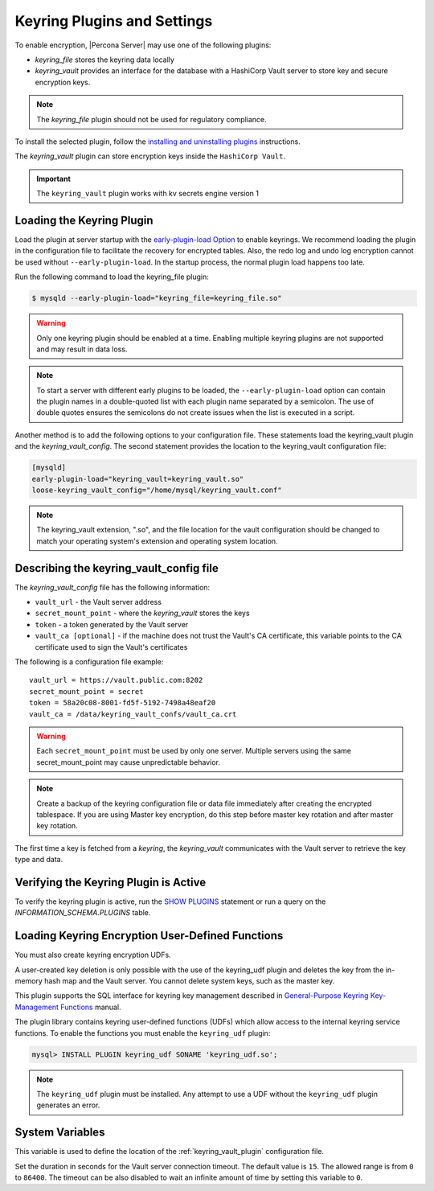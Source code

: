 .. _keyring_plugin:

=======================================================
Keyring Plugins and Settings
=======================================================

To enable encryption, |Percona Server| may use one of the following plugins:

*  `keyring_file` stores the keyring data locally

* `keyring_vault` provides an interface for the database with a HashiCorp Vault
  server to store key and secure encryption keys.

.. note::

    The `keyring_file` plugin should not be used for regulatory compliance.

To install the selected plugin, follow the `installing and uninstalling plugins
<https://dev.mysql.com/doc/refman/8.0/en/plugin-loading.html>`__ instructions.

The `keyring_vault` plugin can store encryption keys inside the ``HashiCorp
Vault``.

.. important::

    The ``keyring_vault`` plugin works with kv secrets engine version 1

.. seealso::

    HashiCorp Documentation:

    `Installing Vault <https://www.vaultproject.io/docs/install/index.html>`_

    `KV Secrets Engine - Version 1 <https://www.vaultproject.io/docs/secrets/kv/kv-v1.html>`_

    `Production Hardening <https://learn.hashicorp.com/vault/operations/production-hardening>`_

.. _keyring_vault_plugin:

Loading the Keyring Plugin
------------------------------------------------------------------------------

Load the plugin at server startup with the `early-plugin-load Option
<https://dev.mysql.com/doc/refman/8.0/en/server-options.html#option_mysqld_early-plugin-load>`__
to enable keyrings. We recommend loading the plugin in the
configuration file to facilitate the recovery for encrypted tables. Also, the
redo log and undo log encryption cannot be used without ``--early-plugin-load``.
In the startup process, the normal plugin load happens too late.

Run the following command to load the keyring_file plugin:

.. code-block:: bash

   $ mysqld --early-plugin-load="keyring_file=keyring_file.so"

.. warning::

    Only one keyring plugin should be enabled at a time. Enabling multiple
    keyring plugins are not supported and may result in data loss.

.. note::

     To start a server with different early plugins to be loaded, the
     ``--early-plugin-load`` option can contain the plugin names in a
     double-quoted list with each plugin name separated by a semicolon. The
     use of double quotes ensures the semicolons do not create issues when
     the list is executed in a script.

Another method is to add the following options to your configuration file.
These statements load the keyring_vault plugin and the `keyring_vault_config`.
The second statement provides the location to the keyring_vault configuration file:

.. code-block:: guess

    [mysqld]
    early-plugin-load="keyring_vault=keyring_vault.so"
    loose-keyring_vault_config="/home/mysql/keyring_vault.conf"

.. note::

    The keyring_vault extension, ".so", and the file location for the vault
    configuration should be changed to match your operating system's extension
    and operating system location.

.. seealso::

    `MySQL Using the HashiCorp Vault Keyring Plugin <https://dev.mysql.com/doc/mysql-security-excerpt/8.0/en/keyring-hashicorp-plugin.html>`_

Describing the keyring_vault_config file
-----------------------------------------

The `keyring_vault_config` file has the following information:

* ``vault_url`` - the Vault server address

* ``secret_mount_point`` - where the `keyring_vault` stores the keys

* ``token`` - a token generated by the Vault server

* ``vault_ca [optional]`` - if the machine does not trust the Vault's CA
  certificate, this variable points to the CA certificate used to sign the
  Vault's certificates

The following is a configuration file example: ::

  vault_url = https://vault.public.com:8202
  secret_mount_point = secret
  token = 58a20c08-8001-fd5f-5192-7498a48eaf20
  vault_ca = /data/keyring_vault_confs/vault_ca.crt

.. warning::

    Each ``secret_mount_point`` must be used by only one server. Multiple
    servers using the same secret_mount_point may cause unpredictable behavior.

.. note::

    Create a backup of the keyring configuration file or data file immediately
    after creating the encrypted tablespace.
    If you are using Master key encryption, do this step before master key
    rotation and after master key rotation.

The first time a key is fetched from a `keyring`, the `keyring_vault`
communicates with the Vault server to retrieve the key type and data.

Verifying the Keyring Plugin is Active
---------------------------------------

To verify the keyring plugin is active, run the `SHOW PLUGINS
<https://dev.mysql.com/doc/refman/8.0/en/show-plugins.html>`__ statement or
run a query on the `INFORMATION_SCHEMA.PLUGINS` table.

Loading Keyring Encryption User-Defined Functions
--------------------------------------------------

You must also create keyring encryption UDFs.

A user-created key deletion is only possible with the use of the keyring_udf
plugin and deletes the key from the in-memory hash map and the Vault server.
You cannot delete system keys, such as the master key.

This plugin supports the SQL interface for keyring key management described in
`General-Purpose Keyring Key-Management Functions
<https://dev.mysql.com/doc/refman/8.0/en/keyring-udfs-general-purpose.html>`_
manual.

The plugin library contains keyring user-defined functions (UDFs) which allow
access to the internal keyring service functions. To enable the functions you
must enable the ``keyring_udf`` plugin:

.. code-block:: MySQL

    mysql> INSTALL PLUGIN keyring_udf SONAME 'keyring_udf.so';

.. note::

    The ``keyring_udf`` plugin must be installed. Any attempt to use a UDF
    without the ``keyring_udf`` plugin generates an error.


System Variables
--------------------

.. variable:: keyring_vault_config

    :cli: ``--keyring-vault-config``
    :dyn: Yes
    :scope: Global
    :vartype: Text
    :default:

This variable is used to define the location of the :ref:`keyring_vault_plugin`
configuration file.

.. variable:: keyring_vault_timeout

  :cli: ``--keyring-vault-timeout``
  :dyn: Yes
  :scope: Global
  :vartype: Numeric
  :default: ``15``

Set the duration in seconds for the Vault server connection timeout. The
default value is ``15``. The allowed range is from ``0`` to ``86400``. The
timeout can be also disabled to wait an infinite amount of time by setting
this variable to ``0``.



